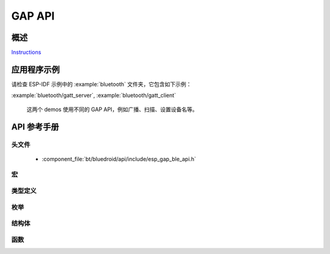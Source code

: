 GAP API
=======

概述
--------

`Instructions`_

.. _Instructions: ../template.html

应用程序示例
-------------------

请检查 ESP-IDF 示例中的 :example:`bluetooth` 文件夹，它包含如下示例：

:example:`bluetooth/gatt_server`, :example:`bluetooth/gatt_client` 

  这两个 demos 使用不同的 GAP API，例如广播、扫描、设置设备名等。
  
API 参考手册
-------------

头文件
^^^^^^^^^^^^

  * :component_file:`bt/bluedroid/api/include/esp_gap_ble_api.h`


宏
^^^^^^

.. doxygendefine:: ESP_BLE_ADV_FLAG_LIMIT_DISC
.. doxygendefine:: ESP_BLE_ADV_FLAG_GEN_DISC
.. doxygendefine:: ESP_BLE_ADV_FLAG_BREDR_NOT_SPT
.. doxygendefine:: ESP_BLE_ADV_FLAG_DMT_CONTROLLER_SPT
.. doxygendefine:: ESP_BLE_ADV_FLAG_DMT_HOST_SPT
.. doxygendefine:: ESP_BLE_ADV_FLAG_NON_LIMIT_DISC
.. doxygendefine:: ESP_LE_KEY_NONE
.. doxygendefine:: ESP_LE_KEY_PENC
.. doxygendefine:: ESP_LE_KEY_PID
.. doxygendefine:: ESP_LE_KEY_PCSRK
.. doxygendefine:: ESP_LE_KEY_PLK
.. doxygendefine:: ESP_LE_KEY_LLK
.. doxygendefine:: ESP_LE_KEY_LENC
.. doxygendefine:: ESP_LE_KEY_LID
.. doxygendefine:: ESP_LE_KEY_LCSRK
.. doxygendefine:: ESP_LE_AUTH_NO_BOND
.. doxygendefine:: ESP_LE_AUTH_BOND
.. doxygendefine:: ESP_LE_AUTH_REQ_MITM
.. doxygendefine:: ESP_LE_AUTH_REQ_SC_ONLY
.. doxygendefine:: ESP_LE_AUTH_REQ_SC_BOND
.. doxygendefine:: ESP_LE_AUTH_REQ_SC_MITM
.. doxygendefine:: ESP_LE_AUTH_REQ_SC_MITM_BOND
.. doxygendefine:: ESP_IO_CAP_OUT
.. doxygendefine:: ESP_IO_CAP_IO
.. doxygendefine:: ESP_IO_CAP_IN
.. doxygendefine:: ESP_IO_CAP_NONE
.. doxygendefine:: ESP_IO_CAP_KBDISP
.. doxygendefine:: ESP_BLE_ADV_DATA_LEN_MAX
.. doxygendefine:: ESP_BLE_SCAN_RSP_DATA_LEN_MAX

类型定义
^^^^^^^^^^^^^^^^

.. doxygentypedef:: esp_ble_key_type_t
.. doxygentypedef:: esp_ble_auth_req_t
.. doxygentypedef:: esp_ble_io_cap_t
.. doxygentypedef:: esp_gap_ble_cb_t

枚举
^^^^^^^^^^^^

.. doxygenenum:: esp_gap_ble_cb_event_t
.. doxygenenum:: esp_ble_adv_data_type
.. doxygenenum:: esp_ble_adv_type_t
.. doxygenenum:: esp_ble_adv_channel_t
.. doxygenenum:: esp_ble_adv_filter_t
.. doxygenenum:: esp_ble_sec_act_t
.. doxygenenum:: esp_ble_sm_param_t
.. doxygenenum:: esp_ble_own_addr_src_t
.. doxygenenum:: esp_ble_scan_type_t
.. doxygenenum:: esp_ble_scan_filter_t
.. doxygenenum:: esp_gap_search_evt_t
.. doxygenenum:: esp_ble_evt_type_t

结构体
^^^^^^^^^^

.. doxygenstruct:: esp_ble_adv_params_t
    :members:

.. doxygenstruct:: esp_ble_adv_data_t
    :members:

.. doxygenstruct:: esp_ble_scan_params_t
    :members:

.. doxygenstruct:: esp_ble_conn_update_params_t
    :members:

.. doxygenstruct:: esp_ble_penc_keys_t
    :members:

.. doxygenstruct:: esp_ble_pcsrk_keys_t
    :members:

.. doxygenstruct:: esp_ble_pid_keys_t
    :members:

.. doxygenstruct:: esp_ble_lenc_keys_t
    :members:

.. doxygenstruct:: esp_ble_lcsrk_keys
    :members:

.. doxygenstruct:: esp_ble_sec_key_notif_t
    :members:

.. doxygenstruct:: esp_ble_sec_req_t
    :members:

.. doxygenstruct:: esp_ble_key_value_t
    :members:

.. doxygenstruct:: esp_ble_key_t
    :members:

.. doxygenstruct:: esp_ble_local_id_keys_t
    :members:

.. doxygenstruct:: esp_ble_auth_cmpl_t
    :members:

.. doxygenstruct:: esp_ble_sec_t
    :members:

.. doxygenstruct:: esp_ble_gap_cb_param_t
    :members:

.. doxygenstruct:: esp_ble_gap_cb_param_t::ble_adv_data_cmpl_evt_param
    :members:

.. doxygenstruct:: esp_ble_gap_cb_param_t::ble_scan_rsp_data_cmpl_evt_param
    :members:

.. doxygenstruct:: esp_ble_gap_cb_param_t::ble_scan_param_cmpl_evt_param
    :members:

.. doxygenstruct:: esp_ble_gap_cb_param_t::ble_scan_result_evt_param
    :members:

.. doxygenstruct:: esp_ble_gap_cb_param_t::ble_adv_data_raw_cmpl_evt_param
    :members:

.. doxygenstruct:: esp_ble_gap_cb_param_t::ble_scan_rsp_data_raw_cmpl_evt_param
    :members:

.. doxygenstruct:: esp_ble_gap_cb_param_t::ble_adv_start_cmpl_evt_param
    :members:

.. doxygenstruct:: esp_ble_gap_cb_param_t::ble_scan_start_cmpl_evt_param
    :members:


函数
^^^^^^^^^

.. doxygenfunction:: esp_ble_gap_register_callback
.. doxygenfunction:: esp_ble_gap_config_adv_data
.. doxygenfunction:: esp_ble_gap_set_scan_params
.. doxygenfunction:: esp_ble_gap_start_scanning
.. doxygenfunction:: esp_ble_gap_stop_scanning
.. doxygenfunction:: esp_ble_gap_start_advertising
.. doxygenfunction:: esp_ble_gap_stop_advertising
.. doxygenfunction:: esp_ble_gap_update_conn_params
.. doxygenfunction:: esp_ble_gap_set_pkt_data_len
.. doxygenfunction:: esp_ble_gap_set_rand_addr
.. doxygenfunction:: esp_ble_gap_config_local_privacy
.. doxygenfunction:: esp_ble_gap_set_device_name
.. doxygenfunction:: esp_ble_resolve_adv_data
.. doxygenfunction:: esp_ble_gap_config_adv_data_raw
.. doxygenfunction:: esp_ble_gap_config_scan_rsp_data_raw
.. doxygenfunction:: esp_ble_gap_set_security_param
.. doxygenfunction:: esp_ble_gap_security_rsp
.. doxygenfunction:: esp_ble_set_encryption
.. doxygenfunction:: esp_ble_passkey_reply
.. doxygenfunction:: esp_ble_confirm_reply

